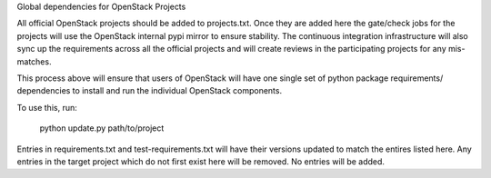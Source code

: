 Global dependencies for OpenStack Projects

All official OpenStack projects should be added to
projects.txt. Once they are added here the gate/check
jobs for the projects will use the OpenStack
internal pypi mirror to ensure stability. The
continuous integration infrastructure will also
sync up the requirements across all the official
projects and will create reviews in the participating
projects for any mis-matches.

This process above will ensure that users of OpenStack
will have one single set of python package requirements/
dependencies to install and run the individual OpenStack
components.

To use this, run:

  python update.py path/to/project

Entries in requirements.txt and test-requirements.txt
will have their versions updated to match the entires
listed here. Any entries in the target project which
do not first exist here will be removed. No entries
will be added.
